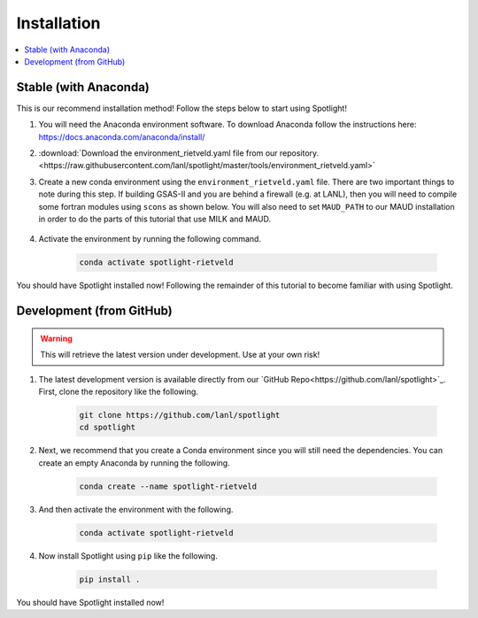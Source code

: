 Installation
============

.. contents:: :local:

Stable (with Anaconda)
----------------------

This is our recommend installation method!
Follow the steps below to start using Spotlight!

#. You will need the Anaconda environment software. To download Anaconda follow the instructions here: https://docs.anaconda.com/anaconda/install/

#. :download:`Download the environment_rietveld.yaml file from our repository.<https://raw.githubusercontent.com/lanl/spotlight/master/tools/environment_rietveld.yaml>`

#. Create a new conda environment using the ``environment_rietveld.yaml`` file.
   There are two important things to note during this step.
   If building GSAS-II and you are behind a firewall (e.g. at LANL), then you will need to compile some fortran modules using ``scons`` as shown below.
   You will also need to set ``MAUD_PATH`` to our MAUD installation in order to do the parts of this tutorial that use MILK and MAUD.

    .. literalinclude:: ../tools/install_rietveld.sh
       :language: bash

#. Activate the environment by running the following command.

    .. code-block:: bash

        conda activate spotlight-rietveld

You should have Spotlight installed now!
Following the remainder of this tutorial to become familiar with using Spotlight.

Development (from GitHub)
-------------------------

.. warning::

    This will retrieve the latest version under development. Use at your own risk!

#. The latest development version is available directly from our `GitHub Repo<https://github.com/lanl/spotlight>`_. First, clone the repository like the following.

    .. code-block:: bash
    
        git clone https://github.com/lanl/spotlight
        cd spotlight

#. Next, we recommend that you create a Conda environment since you will still need the dependencies. You can create an empty Anaconda by running the following.

    .. code-block:: bash
    
        conda create --name spotlight-rietveld

#. And then activate the environment with the following.

    .. code-block:: bash
    
        conda activate spotlight-rietveld

#. Now install Spotlight using ``pip`` like the following.

    .. code-block:: bash
    
        pip install .

You should have Spotlight installed now!

